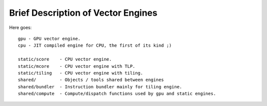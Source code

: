 ===================================
Brief Description of Vector Engines
===================================

Here goes::

    gpu - GPU vector engine.
    cpu - JIT compiled engine for CPU, the first of its kind ;)

    static/score    - CPU vector engine.
    static/mcore    - CPU vector engine with TLP.
    static/tiling   - CPU vector engine with tiling.
    shared/         - Objects / tools shared between engines
    shared/bundler  - Instruction bundler mainly for tiling engine.
    shared/compute  - Compute/dispatch functions used by gpu and static engines.

